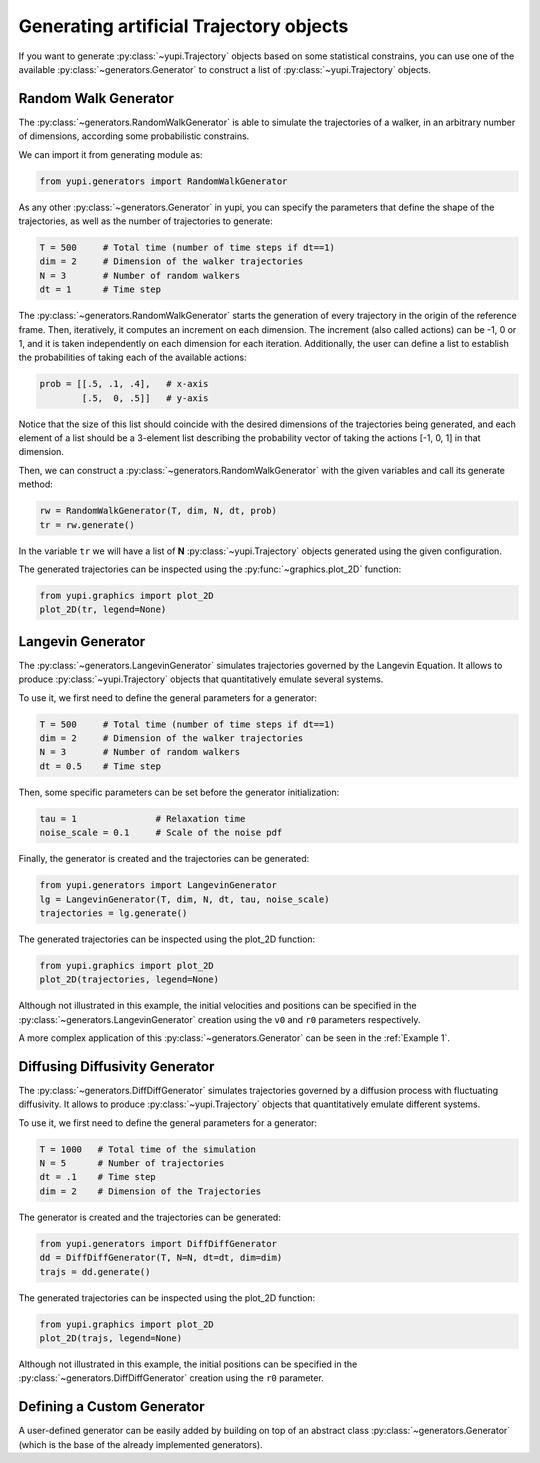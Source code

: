 Generating artificial Trajectory objects
----------------------------------------

If you want to generate :py:class:`~yupi.Trajectory` objects based on some statistical constrains, you can use one of the available :py:class:`~generators.Generator` to construct a list of :py:class:`~yupi.Trajectory` objects.

Random Walk Generator
=====================

The :py:class:`~generators.RandomWalkGenerator` is able to simulate the trajectories of a walker, in an arbitrary number of dimensions, according some probabilistic constrains.

We can import it from generating module as:

.. code-block:: python

   from yupi.generators import RandomWalkGenerator

As any other :py:class:`~generators.Generator` in yupi, you can specify the parameters that define the shape of the trajectories, as well as the number of trajectories to generate:

.. code-block:: python

   T = 500     # Total time (number of time steps if dt==1)
   dim = 2     # Dimension of the walker trajectories
   N = 3       # Number of random walkers
   dt = 1      # Time step


The :py:class:`~generators.RandomWalkGenerator` starts the generation of every trajectory in the origin of the reference frame. Then, iteratively, it computes an increment on each dimension. The increment (also called actions) can be -1, 0 or 1, and it is taken independently on each dimension for each iteration. Additionally, the user can define a list to establish the probabilities of taking each of the available actions:

.. code-block:: python

   prob = [[.5, .1, .4],   # x-axis
           [.5,  0, .5]]   # y-axis

Notice that the size of this list should coincide with the desired dimensions of the trajectories being generated, and each element of a list should be a 3-element list describing the probability vector of taking the actions [-1, 0, 1] in that dimension.

Then, we can construct a :py:class:`~generators.RandomWalkGenerator` with the given variables and call its generate method:

.. code-block:: python

   rw = RandomWalkGenerator(T, dim, N, dt, prob)
   tr = rw.generate()

In the variable ``tr`` we will have a list of **N** :py:class:`~yupi.Trajectory` objects generated using the given configuration.

The generated trajectories can be inspected using the :py:func:`~graphics.plot_2D` function:

.. code-block:: python

   from yupi.graphics import plot_2D
   plot_2D(tr, legend=None)


.. figure:: /images/tutorial007.png
   :alt: Distribution in submodules
   :align: center

.. _Langevin Generator:

Langevin Generator
==================

The :py:class:`~generators.LangevinGenerator` simulates trajectories governed by the
Langevin Equation. It allows to produce :py:class:`~yupi.Trajectory` objects that quantitatively emulate several systems.

To use it, we first need to define the general parameters for a generator:

.. code-block:: python

    T = 500     # Total time (number of time steps if dt==1)
    dim = 2     # Dimension of the walker trajectories
    N = 3       # Number of random walkers
    dt = 0.5    # Time step

Then, some specific parameters can be set before the generator initialization:

.. code-block:: python

    tau = 1               # Relaxation time
    noise_scale = 0.1     # Scale of the noise pdf

Finally, the generator is created and the trajectories can be generated:

.. code-block:: python

   from yupi.generators import LangevinGenerator
   lg = LangevinGenerator(T, dim, N, dt, tau, noise_scale)
   trajectories = lg.generate()

The generated trajectories can be inspected using the plot_2D function:

.. code-block:: python

   from yupi.graphics import plot_2D
   plot_2D(trajectories, legend=None)

.. figure:: /images/tutorial008.png
   :alt: Distribution in submodules
   :align: center

Although not illustrated in this example, the initial
velocities and positions can be specified in the :py:class:`~generators.LangevinGenerator`
creation using the ``v0`` and ``r0`` parameters respectively.

A more complex application of this :py:class:`~generators.Generator` can be seen in the :ref:`Example 1`.


Diffusing Diffusivity Generator
===============================

The :py:class:`~generators.DiffDiffGenerator` simulates trajectories governed by a
diffusion process with fluctuating diffusivity. It allows to produce
:py:class:`~yupi.Trajectory` objects that quantitatively emulate different systems.

To use it, we first need to define the general parameters for a generator:

.. code-block:: python

   T = 1000   # Total time of the simulation
   N = 5      # Number of trajectories
   dt = .1    # Time step
   dim = 2    # Dimension of the Trajectories


The generator is created and the trajectories can be generated:

.. code-block:: python

   from yupi.generators import DiffDiffGenerator
   dd = DiffDiffGenerator(T, N=N, dt=dt, dim=dim)
   trajs = dd.generate()

The generated trajectories can be inspected using the plot_2D function:

.. code-block:: python

   from yupi.graphics import plot_2D
   plot_2D(trajs, legend=None)

.. figure:: /images/tutorial010.png
   :alt: Diff diff generator
   :align: center

Although not illustrated in this example, the initial positions can be
specified in the :py:class:`~generators.DiffDiffGenerator`
creation using the  ``r0`` parameter.


Defining a Custom Generator
===========================

A user-defined generator can be easily added by building on top of an abstract class :py:class:`~generators.Generator` (which is the base of the already implemented generators).
